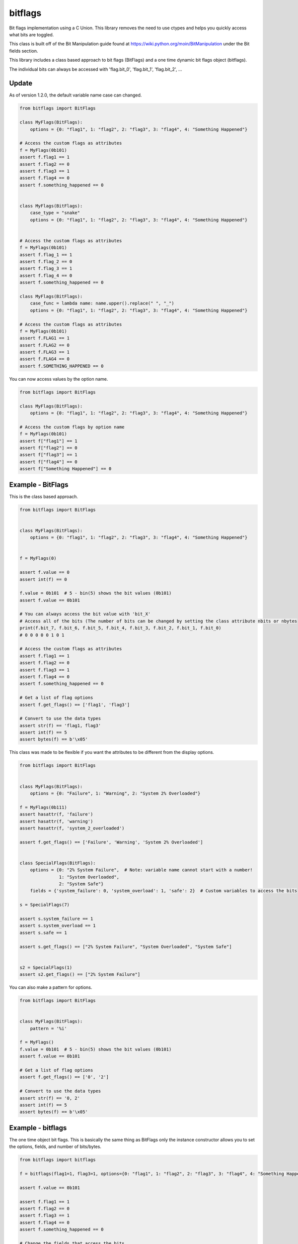 ========
bitflags
========

Bit flags implementation using a C Union. This library removes the need to use ctypes and helps you quickly access what
bits are toggled.

This class is built off of the Bit Manipulation guide found at https://wiki.python.org/moin/BitManipulation under the
Bit fields section.

This library includes a class based approach to bit flags (BitFlags) and a one time dynamic bit flags object (bitflags).

The individual bits can always be accessed with 'flag.bit_0', 'flag.bit_1', 'flag.bit_2', ...

Update
======

As of version 1.2.0, the default variable name case can changed.

.. code-block:: python


    from bitflags import BitFlags

    class MyFlags(BitFlags):
        options = {0: "flag1", 1: "flag2", 2: "flag3", 3: "flag4", 4: "Something Happened"}

    # Access the custom flags as attributes
    f = MyFlags(0b101)
    assert f.flag1 == 1
    assert f.flag2 == 0
    assert f.flag3 == 1
    assert f.flag4 == 0
    assert f.something_happened == 0


    class MyFlags(BitFlags):
        case_type = "snake"
        options = {0: "flag1", 1: "flag2", 2: "flag3", 3: "flag4", 4: "Something Happened"}


    # Access the custom flags as attributes
    f = MyFlags(0b101)
    assert f.flag_1 == 1
    assert f.flag_2 == 0
    assert f.flag_3 == 1
    assert f.flag_4 == 0
    assert f.something_happened == 0

    class MyFlags(BitFlags):
        case_func = lambda name: name.upper().replace(" ", "_")
        options = {0: "flag1", 1: "flag2", 2: "flag3", 3: "flag4", 4: "Something Happened"}

    # Access the custom flags as attributes
    f = MyFlags(0b101)
    assert f.FLAG1 == 1
    assert f.FLAG2 == 0
    assert f.FLAG3 == 1
    assert f.FLAG4 == 0
    assert f.SOMETHING_HAPPENED == 0

You can now access values by the option name.

.. code-block:: python


    from bitflags import BitFlags

    class MyFlags(BitFlags):
        options = {0: "flag1", 1: "flag2", 2: "flag3", 3: "flag4", 4: "Something Happened"}

    # Access the custom flags by option name
    f = MyFlags(0b101)
    assert f["flag1"] == 1
    assert f["flag2"] == 0
    assert f["flag3"] == 1
    assert f["flag4"] == 0
    assert f["Something Happened"] == 0


Example - BitFlags
==================
This is the class based approach.

.. code-block:: python

    from bitflags import BitFlags


    class MyFlags(BitFlags):
        options = {0: "flag1", 1: "flag2", 2: "flag3", 3: "flag4", 4: "Something Happened"}


    f = MyFlags(0)

    assert f.value == 0
    assert int(f) == 0

    f.value = 0b101  # 5 - bin(5) shows the bit values (0b101)
    assert f.value == 0b101

    # You can always access the bit value with 'bit_X'
    # Access all of the bits (The number of bits can be changed by setting the class attribute nbits or nbytes
    print(f.bit_7, f.bit_6, f.bit_5, f.bit_4, f.bit_3, f.bit_2, f.bit_1, f.bit_0)
    # 0 0 0 0 0 1 0 1

    # Access the custom flags as attributes
    assert f.flag1 == 1
    assert f.flag2 == 0
    assert f.flag3 == 1
    assert f.flag4 == 0
    assert f.something_happened == 0

    # Get a list of flag options
    assert f.get_flags() == ['flag1', 'flag3']

    # Convert to use the data types
    assert str(f) == 'flag1, flag3'
    assert int(f) == 5
    assert bytes(f) == b'\x05'


This class was made to be flexible if you want the attributes to be different from the display options.

.. code-block:: python

    from bitflags import BitFlags


    class MyFlags(BitFlags):
        options = {0: "Failure", 1: "Warning", 2: "System 2% Overloaded"}

    f = MyFlags(0b111)
    assert hasattr(f, 'failure')
    assert hasattr(f, 'warning')
    assert hasattr(f, 'system_2_overloaded')

    assert f.get_flags() == ['Failure', 'Warning', 'System 2% Overloaded']


    class SpecialFlags(BitFlags):
        options = {0: "2% System Failure",  # Note: variable name cannot start with a number!
                   1: "System Overloaded",
                   2: "System Safe"}
        fields = {'system_failure': 0, 'system_overload': 1, 'safe': 2}  # Custom variables to access the bits

    s = SpecialFlags(7)

    assert s.system_failure == 1
    assert s.system_overload == 1
    assert s.safe == 1

    assert s.get_flags() == ["2% System Failure", "System Overloaded", "System Safe"]


    s2 = SpecialFlags(1)
    assert s2.get_flags() == ["2% System Failure"]


You can also make a pattern for options.

.. code-block:: python

    from bitflags import BitFlags


    class MyFlags(BitFlags):
        pattern = '%i'

    f = MyFlags()
    f.value = 0b101  # 5 - bin(5) shows the bit values (0b101)
    assert f.value == 0b101

    # Get a list of flag options
    assert f.get_flags() == ['0', '2']

    # Convert to use the data types
    assert str(f) == '0, 2'
    assert int(f) == 5
    assert bytes(f) == b'\x05'


Example - bitflags
==================

The one time object bit flags. This is basically the same thing as BitFlags only the instance constructor allows you
to set the options, fields, and number of bits/bytes.

.. code-block:: python

    from bitflags import bitflags

    f = bitflags(flag1=1, flag3=1, options={0: "flag1", 1: "flag2", 2: "flag3", 3: "flag4", 4: "Something Happened"})

    assert f.value == 0b101

    assert f.flag1 == 1
    assert f.flag2 == 0
    assert f.flag3 == 1
    assert f.flag4 == 0
    assert f.something_happened == 0

    # Change the fields that access the bits.
    f.set_fields({'a': 0, 'b': 1, 'c': 2, 'd': 3})

    assert f.a == f.bit_0
    assert f.b == f.bit_1
    assert f.c == f.bit_2
    assert f.d == f.bit_3


The bitflags constructor uses type to create a new BitFlags class. This class isn't really re-usable unless you access
that class from the object that was created.

.. code-block:: python

    from bitflags import bitflags

    f = bitflags(flag1=1, flag3=1, options={0: "flag1", 1: "flag2", 2: "flag3", 3: "flag4", 4: "Something Happened"})

    assert f.value == 0b101

    f2 = type(f)(0b1)
    assert f2.flag1 == 1
    assert f2.value == 1
    assert f.value == 0b101

    f3 = f.__class__(0b10)
    assert f3.flag1 == 0
    assert f3.flag2 == 1
    assert f3.value == 2
    assert f2.value == 1
    assert f.value == 0b101


If you want to use multiple bit flag objects that have the same fields then it is better to use BitFlags class 
inheritance.
